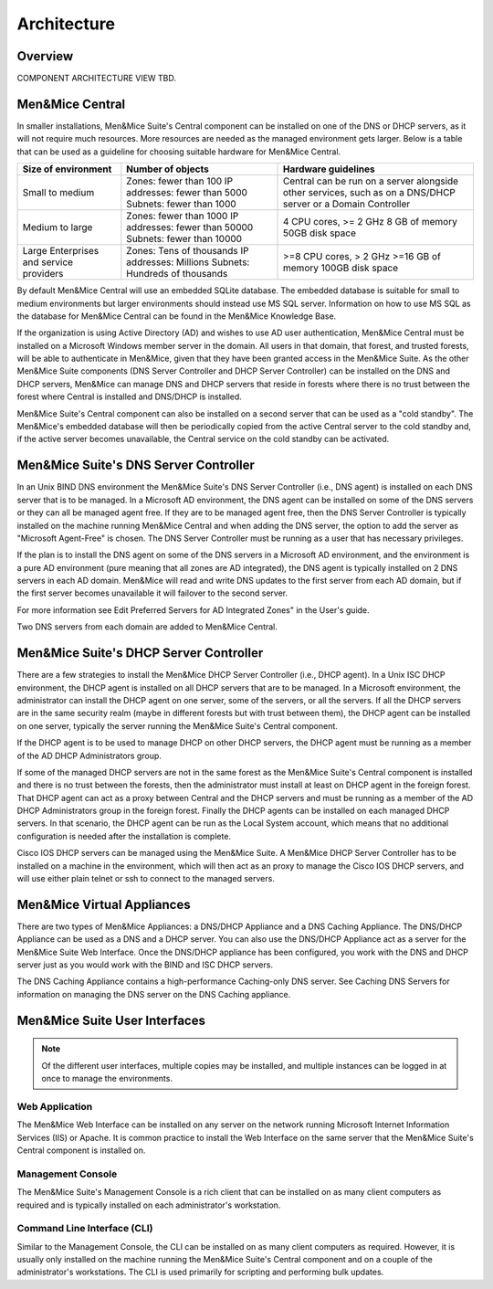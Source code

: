 .. _architecture:

Architecture
************

Overview
========

COMPONENT ARCHITECTURE VIEW TBD.

Men&Mice Central
================

In smaller installations, Men&Mice Suite's Central component can be installed on one of the DNS or DHCP servers, as it will not require much resources. More resources are needed as the managed environment gets larger. Below is a table that can be used as a guideline for choosing suitable hardware for Men&Mice Central.

+-----------------------+--------------------------------+-------------------------------------------------+
| Size of environment   | Number of objects              | Hardware guidelines                             |
+=======================+================================+=================================================+
|                       | Zones: fewer than 100          | Central can be run on a server alongside other  |
| Small to medium       | IP addresses: fewer than 5000  | services, such as on a DNS/DHCP server          |
|                       | Subnets: fewer than 1000       | or a Domain Controller                          |
+-----------------------+--------------------------------+-------------------------------------------------+
|                       | Zones: fewer than 1000         | 4 CPU cores,                                    |
| Medium to large       | IP addresses: fewer than 50000 | >= 2 GHz                                        |
|                       | Subnets: fewer than 10000      | 8 GB of memory                                  |
|                       |                                | 50GB disk space                                 |
+-----------------------+--------------------------------+-------------------------------------------------+
|                       | Zones: Tens of thousands       | >=8 CPU cores,                                  |
| Large Enterprises     | IP addresses: Millions         | > 2 GHz                                         |
| and service providers | Subnets: Hundreds of thousands | >=16 GB of memory                               |
|                       |                                | 100GB disk space                                |
+-----------------------+--------------------------------+-------------------------------------------------+

By default Men&Mice Central will use an embedded SQLite database.  The embedded database is suitable for small to medium environments but larger environments should instead use MS SQL server.  Information on how to use MS SQL as the database for Men&Mice Central can be found in the Men&Mice Knowledge Base.

If the organization is using Active Directory (AD) and wishes to use AD user authentication, Men&Mice Central must be installed on a Microsoft Windows member server in the domain. All users in that domain, that forest, and trusted forests, will be able to authenticate in Men&Mice, given that they have been granted access in the Men&Mice Suite. As the other Men&Mice Suite components (DNS Server Controller and DHCP Server Controller) can be installed on the DNS and DHCP servers, Men&Mice can manage DNS and DHCP servers that reside in forests where there is no trust between the forest where Central is installed and DNS/DHCP is installed.

.. image:: ../../images/central-arch-old.png
  :width: 80%
  :align: center

Men&Mice Suite's Central component can also be installed on a second server that can be used as a "cold standby". The Men&Mice's embedded database will then be periodically copied from the active Central server to the cold standby and, if the active server becomes unavailable, the Central service on the cold standby can be activated.

.. _about-dns-controller:

Men&Mice Suite's DNS Server Controller
========================================

In an Unix BIND DNS environment the Men&Mice Suite's DNS Server Controller (i.e., DNS agent) is installed on each DNS server that is to be managed.  In a Microsoft AD environment, the DNS agent can be installed on some of the DNS servers or they can all be managed agent free.  If they are to be managed agent free, then the DNS Server Controller is typically installed on the machine running Men&Mice Central and when adding the DNS server, the option to add the server as "Microsoft Agent-Free" is chosen.  The DNS Server Controller must be running as a user that has necessary privileges.

If the plan is to install the DNS agent on some of the DNS servers in a Microsoft AD environment, and the environment is a pure AD environment (pure meaning that all zones are AD integrated), the DNS agent is typically installed on 2 DNS servers in each AD domain. Men&Mice will read and write DNS updates to the first server from each AD domain, but if the first server becomes unavailable it will failover to the second server.

For more information see Edit Preferred Servers for AD Integrated Zones" in the User's guide.

.. image:: ../../images/dns-controller-arch-old.png
  :width: 80%
  :align: center

Two DNS servers from each domain are added to Men&Mice Central.

.. _about-dhcp-controller:

Men&Mice Suite's DHCP Server Controller
=========================================

There are a few strategies to install the Men&Mice DHCP Server Controller (i.e., DHCP agent). In a Unix ISC DHCP environment, the DHCP agent is installed on all DHCP servers that are to be managed. In a Microsoft environment, the administrator can install the DHCP agent on one server, some of the servers, or all the servers.
If all the DHCP servers are in the same security realm (maybe in different forests but with trust between them), the DHCP agent can be installed on one server, typically the server running the Men&Mice Suite's Central component.

If the DHCP agent is to be used to manage DHCP on other DHCP servers, the DHCP agent must be running as a member of the AD DHCP Administrators group.

If some of the managed DHCP servers are not in the same forest as the Men&Mice Suite's Central component is installed and there is no trust between the forests, then the administrator must install at least on DHCP agent in the foreign forest. That DHCP agent can act as a proxy between Central and the DHCP servers and must be running as a member of the AD DHCP Administrators group in the foreign forest.
Finally the DHCP agents can be installed on each managed DHCP servers. In that scenario, the DHCP agent can be run as the Local System account, which means that no additional configuration is needed after the installation is complete.

Cisco IOS DHCP servers can be managed using the Men&Mice Suite. A Men&Mice DHCP Server Controller has to be installed on a machine in the environment, which will then act as an proxy to manage the Cisco IOS DHCP servers, and will use either plain telnet or ssh to connect to the managed servers.

.. _about-virtual-appliances:

Men&Mice Virtual Appliances
===========================

There are two types of Men&Mice Appliances: a DNS/DHCP Appliance and a DNS Caching Appliance.
The DNS/DHCP Appliance can be used as a DNS and a DHCP server. You can also use the DNS/DHCP Appliance act as a server for the Men&Mice Suite Web Interface. Once the DNS/DHCP appliance has been configured, you work with the DNS and DHCP server just as you would work with the BIND and ISC DHCP servers.

The DNS Caching Appliance contains a high-performance Caching-only DNS server. See Caching DNS Servers for information on managing the DNS server on the DNS Caching appliance.

.. _about-ui:

Men&Mice Suite User Interfaces
================================

.. note::
  Of the different user interfaces, multiple copies may be installed, and multiple instances can be logged in at once to manage the environments.

Web Application
---------------

The Men&Mice Web Interface can be installed on any server on the network running Microsoft Internet Information Services (IIS) or Apache. It is common practice to install the Web Interface on the same server that the Men&Mice Suite's Central component is installed on.

Management Console
------------------

The Men&Mice Suite's Management Console is a rich client that can be installed on as many client computers as required and is typically installed on each administrator's workstation.

Command Line Interface (CLI)
----------------------------

Similar to the Management Console, the CLI can be installed on as many client computers as required. However, it is usually only installed on the machine running the Men&Mice Suite's Central component and on a couple of the administrator's workstations. The CLI is used primarily for scripting and performing bulk updates.
